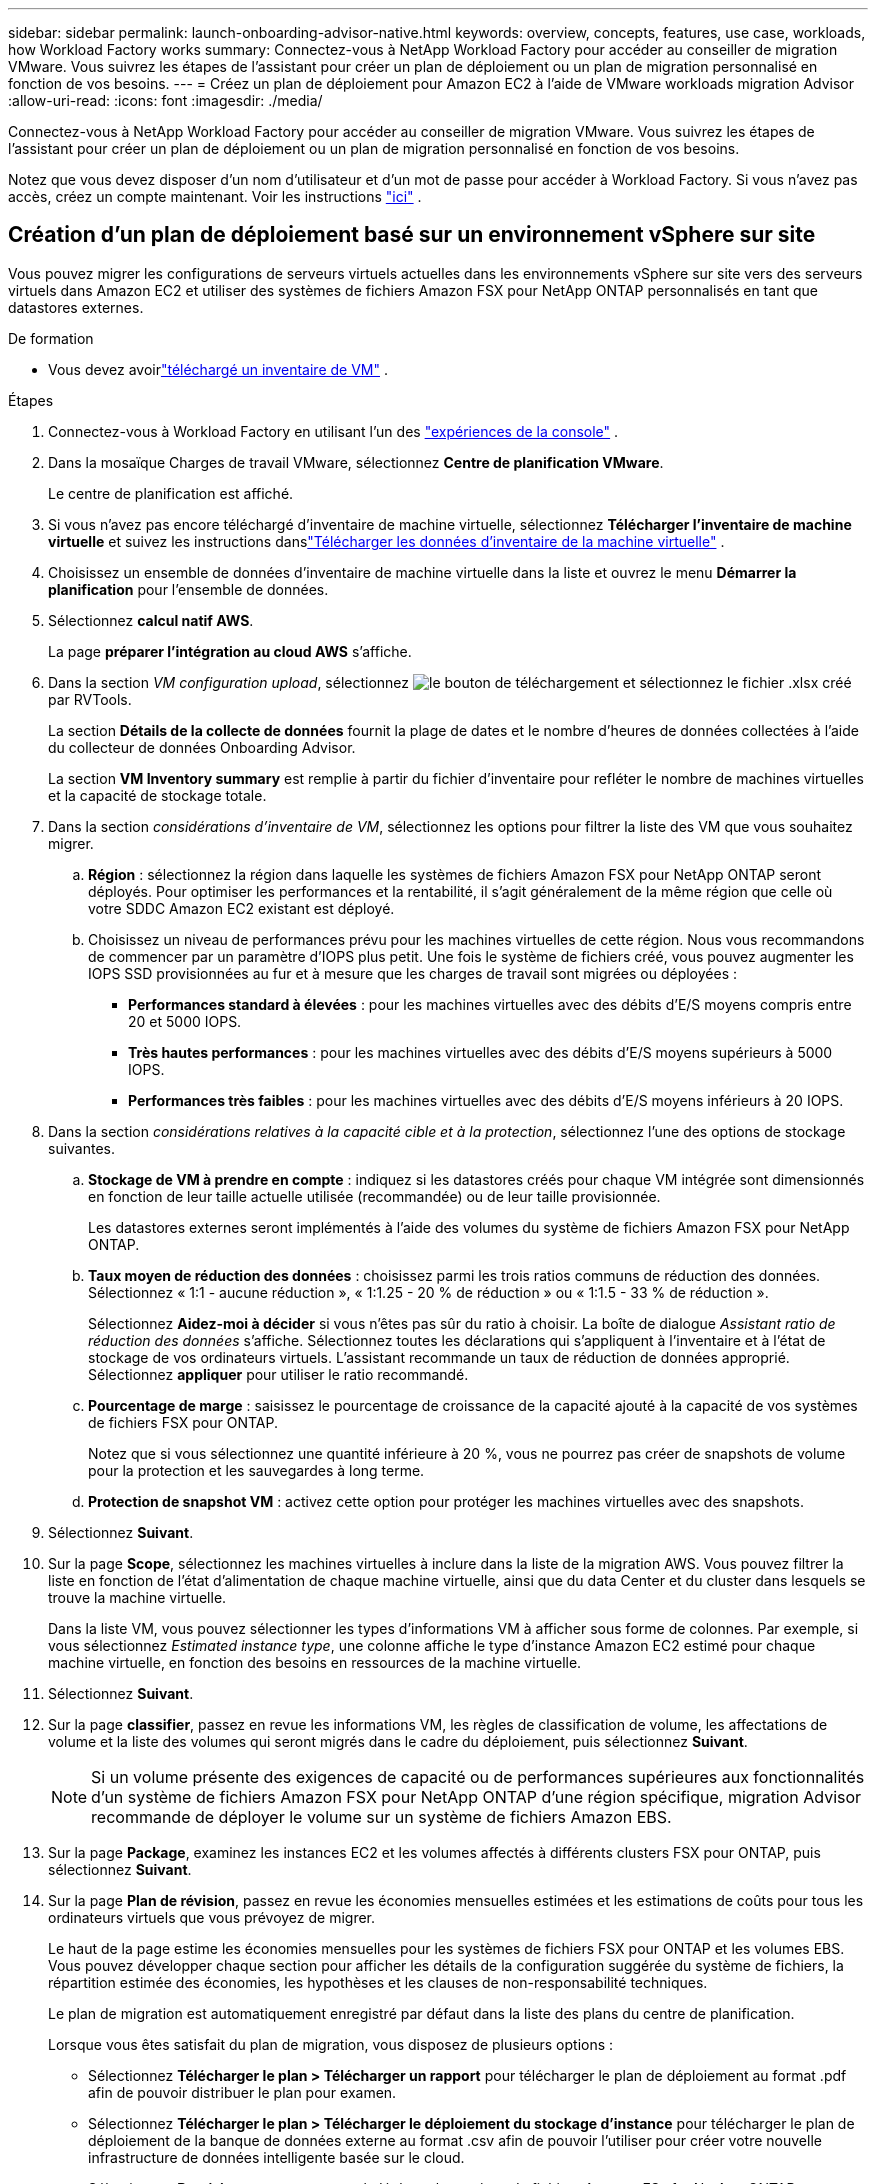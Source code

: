 ---
sidebar: sidebar 
permalink: launch-onboarding-advisor-native.html 
keywords: overview, concepts, features, use case, workloads, how Workload Factory works 
summary: Connectez-vous à NetApp Workload Factory pour accéder au conseiller de migration VMware.  Vous suivrez les étapes de l’assistant pour créer un plan de déploiement ou un plan de migration personnalisé en fonction de vos besoins. 
---
= Créez un plan de déploiement pour Amazon EC2 à l'aide de VMware workloads migration Advisor
:allow-uri-read: 
:icons: font
:imagesdir: ./media/


[role="lead"]
Connectez-vous à NetApp Workload Factory pour accéder au conseiller de migration VMware.  Vous suivrez les étapes de l’assistant pour créer un plan de déploiement ou un plan de migration personnalisé en fonction de vos besoins.

Notez que vous devez disposer d'un nom d'utilisateur et d'un mot de passe pour accéder à Workload Factory.  Si vous n'avez pas accès, créez un compte maintenant.  Voir les instructions https://docs.netapp.com/us-en/workload-setup-admin/quick-start.html["ici"] .



== Création d'un plan de déploiement basé sur un environnement vSphere sur site

Vous pouvez migrer les configurations de serveurs virtuels actuelles dans les environnements vSphere sur site vers des serveurs virtuels dans Amazon EC2 et utiliser des systèmes de fichiers Amazon FSX pour NetApp ONTAP personnalisés en tant que datastores externes.

.De formation
* Vous devez avoirlink:upload-vm-inventory.html["téléchargé un inventaire de VM"] .


.Étapes
. Connectez-vous à Workload Factory en utilisant l'un des https://docs.netapp.com/us-en/workload-setup-admin/console-experiences.html["expériences de la console"^] .
. Dans la mosaïque Charges de travail VMware, sélectionnez *Centre de planification VMware*.
+
Le centre de planification est affiché.

. Si vous n'avez pas encore téléchargé d'inventaire de machine virtuelle, sélectionnez *Télécharger l'inventaire de machine virtuelle* et suivez les instructions danslink:upload-vm-inventory.html["Télécharger les données d'inventaire de la machine virtuelle"] .
. Choisissez un ensemble de données d’inventaire de machine virtuelle dans la liste et ouvrez le menu *Démarrer la planification* pour l’ensemble de données.
. Sélectionnez *calcul natif AWS*.
+
La page *préparer l'intégration au cloud AWS* s'affiche.

. Dans la section _VM configuration upload_, sélectionnez image:button-upload-file.png["le bouton de téléchargement"] et sélectionnez le fichier .xlsx créé par RVTools.
+
La section *Détails de la collecte de données* fournit la plage de dates et le nombre d'heures de données collectées à l'aide du collecteur de données Onboarding Advisor.

+
La section *VM Inventory summary* est remplie à partir du fichier d'inventaire pour refléter le nombre de machines virtuelles et la capacité de stockage totale.

. Dans la section _considérations d'inventaire de VM_, sélectionnez les options pour filtrer la liste des VM que vous souhaitez migrer.
+
.. *Région* : sélectionnez la région dans laquelle les systèmes de fichiers Amazon FSX pour NetApp ONTAP seront déployés. Pour optimiser les performances et la rentabilité, il s'agit généralement de la même région que celle où votre SDDC Amazon EC2 existant est déployé.
.. Choisissez un niveau de performances prévu pour les machines virtuelles de cette région. Nous vous recommandons de commencer par un paramètre d'IOPS plus petit. Une fois le système de fichiers créé, vous pouvez augmenter les IOPS SSD provisionnées au fur et à mesure que les charges de travail sont migrées ou déployées :
+
*** *Performances standard à élevées* : pour les machines virtuelles avec des débits d'E/S moyens compris entre 20 et 5000 IOPS.
*** *Très hautes performances* : pour les machines virtuelles avec des débits d'E/S moyens supérieurs à 5000 IOPS.
*** *Performances très faibles* : pour les machines virtuelles avec des débits d'E/S moyens inférieurs à 20 IOPS.




. Dans la section _considérations relatives à la capacité cible et à la protection_, sélectionnez l'une des options de stockage suivantes.
+
.. *Stockage de VM à prendre en compte* : indiquez si les datastores créés pour chaque VM intégrée sont dimensionnés en fonction de leur taille actuelle utilisée (recommandée) ou de leur taille provisionnée.
+
Les datastores externes seront implémentés à l'aide des volumes du système de fichiers Amazon FSX pour NetApp ONTAP.

.. *Taux moyen de réduction des données* : choisissez parmi les trois ratios communs de réduction des données. Sélectionnez « 1:1 - aucune réduction », « 1:1.25 - 20 % de réduction » ou « 1:1.5 - 33 % de réduction ».
+
Sélectionnez *Aidez-moi à décider* si vous n'êtes pas sûr du ratio à choisir. La boîte de dialogue _Assistant ratio de réduction des données_ s'affiche. Sélectionnez toutes les déclarations qui s'appliquent à l'inventaire et à l'état de stockage de vos ordinateurs virtuels. L'assistant recommande un taux de réduction de données approprié. Sélectionnez *appliquer* pour utiliser le ratio recommandé.

.. *Pourcentage de marge* : saisissez le pourcentage de croissance de la capacité ajouté à la capacité de vos systèmes de fichiers FSX pour ONTAP.
+
Notez que si vous sélectionnez une quantité inférieure à 20 %, vous ne pourrez pas créer de snapshots de volume pour la protection et les sauvegardes à long terme.

.. *Protection de snapshot VM* : activez cette option pour protéger les machines virtuelles avec des snapshots.


. Sélectionnez *Suivant*.
. Sur la page *Scope*, sélectionnez les machines virtuelles à inclure dans la liste de la migration AWS. Vous pouvez filtrer la liste en fonction de l'état d'alimentation de chaque machine virtuelle, ainsi que du data Center et du cluster dans lesquels se trouve la machine virtuelle.
+
Dans la liste VM, vous pouvez sélectionner les types d'informations VM à afficher sous forme de colonnes. Par exemple, si vous sélectionnez _Estimated instance type_, une colonne affiche le type d'instance Amazon EC2 estimé pour chaque machine virtuelle, en fonction des besoins en ressources de la machine virtuelle.

. Sélectionnez *Suivant*.
. Sur la page *classifier*, passez en revue les informations VM, les règles de classification de volume, les affectations de volume et la liste des volumes qui seront migrés dans le cadre du déploiement, puis sélectionnez *Suivant*.
+

NOTE: Si un volume présente des exigences de capacité ou de performances supérieures aux fonctionnalités d'un système de fichiers Amazon FSX pour NetApp ONTAP d'une région spécifique, migration Advisor recommande de déployer le volume sur un système de fichiers Amazon EBS.

. Sur la page *Package*, examinez les instances EC2 et les volumes affectés à différents clusters FSX pour ONTAP, puis sélectionnez *Suivant*.
. Sur la page *Plan de révision*, passez en revue les économies mensuelles estimées et les estimations de coûts pour tous les ordinateurs virtuels que vous prévoyez de migrer.
+
Le haut de la page estime les économies mensuelles pour les systèmes de fichiers FSX pour ONTAP et les volumes EBS. Vous pouvez développer chaque section pour afficher les détails de la configuration suggérée du système de fichiers, la répartition estimée des économies, les hypothèses et les clauses de non-responsabilité techniques.

+
Le plan de migration est automatiquement enregistré par défaut dans la liste des plans du centre de planification.

+
Lorsque vous êtes satisfait du plan de migration, vous disposez de plusieurs options :

+
** Sélectionnez *Télécharger le plan > Télécharger un rapport* pour télécharger le plan de déploiement au format .pdf afin de pouvoir distribuer le plan pour examen.
** Sélectionnez *Télécharger le plan > Télécharger le déploiement du stockage d'instance* pour télécharger le plan de déploiement de la banque de données externe au format .csv afin de pouvoir l'utiliser pour créer votre nouvelle infrastructure de données intelligente basée sur le cloud.
** Sélectionnez *Provision* pour commencer à déployer le système de fichiers Amazon FSx for NetApp ONTAP recommandé.



